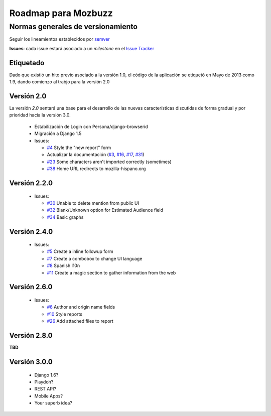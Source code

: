 ======================
 Roadmap para Mozbuzz
======================

Normas generales de versionamiento
----------------------------------

Seguir los lineamientos establecidos por semver_

.. _semver: http://semver.org/

**Issues**: cada issue estará asociado a un *milestone* en el `Issue Tracker <https://github.com/mozillahispano/mozbuzz/issues>`_

Etiquetado
==========

Dado que existió un hito previo asociado a la versión 1.0, el código de la aplicación se etiquetó en Mayo de 2013 como 1.9, dando comienzo al trabjo para la versión 2.0

Versión 2.0
===========

La versión *2.0* sentará una base para el desarrollo de las nuevas características
discutidas de forma gradual y por prioridad hacia la versión 3.0.

 * Estabilización de Login con Persona/django-browserid
 * Migración a Django 1.5
 * Issues:

   + `#4 <https://github.com/mozillahispano/mozbuzz/issues/4>`_ Style the "new report" form
   + Actualizar la documentación (`#3 <https://github.com/mozillahispano/mozbuzz/issues/3>`_, `#16 <https://github.com/mozillahispano/mozbuzz/issues/16>`_, `#17 <https://github.com/mozillahispano/mozbuzz/issues/17>`_, `#31 <https://github.com/mozillahispano/mozbuzz/issues/31>`_)
   + `#23 <https://github.com/mozillahispano/mozbuzz/issues/23>`_ Some characters aren't imported correctly (sometimes)
   + `#38 <https://github.com/mozillahispano/mozbuzz/issues/38>`_ Home URL redirects to mozilla-hispano.org

Versión 2.2.0
=============

 * Issues:

   + `#30 <https://github.com/mozillahispano/mozbuzz/issues/30>`_ Unable to delete mention from public UI
   + `#32 <https://github.com/mozillahispano/mozbuzz/issues/32>`_ Blank/Unknown option for Estimated Audience field
   + `#34 <https://github.com/mozillahispano/mozbuzz/issues/34>`_ Basic graphs

Versión 2.4.0
=============

 * Issues:

   + `#5 <https://github.com/mozillahispano/mozbuzz/issues/5>`_ Create a inline followup form
   + `#7 <https://github.com/mozillahispano/mozbuzz/issues/7>`_ Create a combobox to change UI language
   + `#8 <https://github.com/mozillahispano/mozbuzz/issues/8>`_ Spanish l10n
   + `#11 <https://github.com/mozillahispano/mozbuzz/issues/11>`_ Create a magic section to gather information from the web

Versión 2.6.0
=============

 * Issues:

   + `#6 <https://github.com/mozillahispano/mozbuzz/issues/6>`_ Author and origin name fields
   + `#10 <https://github.com/mozillahispano/mozbuzz/issues/10>`_ Style reports
   + `#26 <https://github.com/mozillahispano/mozbuzz/issues/26>`_ Add attached files to report

Versión 2.8.0
=============

**TBD**

Versión 3.0.0
=============

 * Django 1.6?
 * Playdoh?
 * REST API?
 * Mobile Apps?
 * Your superb idea?
 
